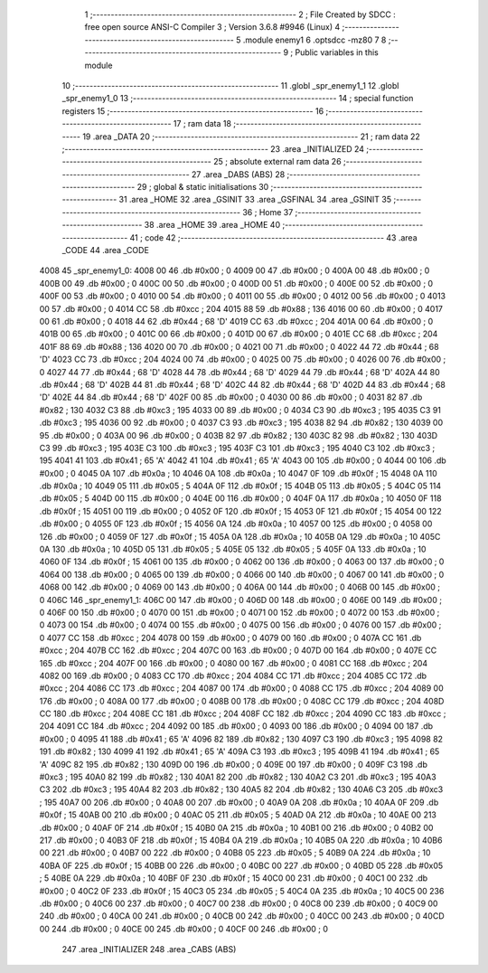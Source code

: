                               1 ;--------------------------------------------------------
                              2 ; File Created by SDCC : free open source ANSI-C Compiler
                              3 ; Version 3.6.8 #9946 (Linux)
                              4 ;--------------------------------------------------------
                              5 	.module enemy1
                              6 	.optsdcc -mz80
                              7 	
                              8 ;--------------------------------------------------------
                              9 ; Public variables in this module
                             10 ;--------------------------------------------------------
                             11 	.globl _spr_enemy1_1
                             12 	.globl _spr_enemy1_0
                             13 ;--------------------------------------------------------
                             14 ; special function registers
                             15 ;--------------------------------------------------------
                             16 ;--------------------------------------------------------
                             17 ; ram data
                             18 ;--------------------------------------------------------
                             19 	.area _DATA
                             20 ;--------------------------------------------------------
                             21 ; ram data
                             22 ;--------------------------------------------------------
                             23 	.area _INITIALIZED
                             24 ;--------------------------------------------------------
                             25 ; absolute external ram data
                             26 ;--------------------------------------------------------
                             27 	.area _DABS (ABS)
                             28 ;--------------------------------------------------------
                             29 ; global & static initialisations
                             30 ;--------------------------------------------------------
                             31 	.area _HOME
                             32 	.area _GSINIT
                             33 	.area _GSFINAL
                             34 	.area _GSINIT
                             35 ;--------------------------------------------------------
                             36 ; Home
                             37 ;--------------------------------------------------------
                             38 	.area _HOME
                             39 	.area _HOME
                             40 ;--------------------------------------------------------
                             41 ; code
                             42 ;--------------------------------------------------------
                             43 	.area _CODE
                             44 	.area _CODE
   4008                      45 _spr_enemy1_0:
   4008 00                   46 	.db #0x00	; 0
   4009 00                   47 	.db #0x00	; 0
   400A 00                   48 	.db #0x00	; 0
   400B 00                   49 	.db #0x00	; 0
   400C 00                   50 	.db #0x00	; 0
   400D 00                   51 	.db #0x00	; 0
   400E 00                   52 	.db #0x00	; 0
   400F 00                   53 	.db #0x00	; 0
   4010 00                   54 	.db #0x00	; 0
   4011 00                   55 	.db #0x00	; 0
   4012 00                   56 	.db #0x00	; 0
   4013 00                   57 	.db #0x00	; 0
   4014 CC                   58 	.db #0xcc	; 204
   4015 88                   59 	.db #0x88	; 136
   4016 00                   60 	.db #0x00	; 0
   4017 00                   61 	.db #0x00	; 0
   4018 44                   62 	.db #0x44	; 68	'D'
   4019 CC                   63 	.db #0xcc	; 204
   401A 00                   64 	.db #0x00	; 0
   401B 00                   65 	.db #0x00	; 0
   401C 00                   66 	.db #0x00	; 0
   401D 00                   67 	.db #0x00	; 0
   401E CC                   68 	.db #0xcc	; 204
   401F 88                   69 	.db #0x88	; 136
   4020 00                   70 	.db #0x00	; 0
   4021 00                   71 	.db #0x00	; 0
   4022 44                   72 	.db #0x44	; 68	'D'
   4023 CC                   73 	.db #0xcc	; 204
   4024 00                   74 	.db #0x00	; 0
   4025 00                   75 	.db #0x00	; 0
   4026 00                   76 	.db #0x00	; 0
   4027 44                   77 	.db #0x44	; 68	'D'
   4028 44                   78 	.db #0x44	; 68	'D'
   4029 44                   79 	.db #0x44	; 68	'D'
   402A 44                   80 	.db #0x44	; 68	'D'
   402B 44                   81 	.db #0x44	; 68	'D'
   402C 44                   82 	.db #0x44	; 68	'D'
   402D 44                   83 	.db #0x44	; 68	'D'
   402E 44                   84 	.db #0x44	; 68	'D'
   402F 00                   85 	.db #0x00	; 0
   4030 00                   86 	.db #0x00	; 0
   4031 82                   87 	.db #0x82	; 130
   4032 C3                   88 	.db #0xc3	; 195
   4033 00                   89 	.db #0x00	; 0
   4034 C3                   90 	.db #0xc3	; 195
   4035 C3                   91 	.db #0xc3	; 195
   4036 00                   92 	.db #0x00	; 0
   4037 C3                   93 	.db #0xc3	; 195
   4038 82                   94 	.db #0x82	; 130
   4039 00                   95 	.db #0x00	; 0
   403A 00                   96 	.db #0x00	; 0
   403B 82                   97 	.db #0x82	; 130
   403C 82                   98 	.db #0x82	; 130
   403D C3                   99 	.db #0xc3	; 195
   403E C3                  100 	.db #0xc3	; 195
   403F C3                  101 	.db #0xc3	; 195
   4040 C3                  102 	.db #0xc3	; 195
   4041 41                  103 	.db #0x41	; 65	'A'
   4042 41                  104 	.db #0x41	; 65	'A'
   4043 00                  105 	.db #0x00	; 0
   4044 00                  106 	.db #0x00	; 0
   4045 0A                  107 	.db #0x0a	; 10
   4046 0A                  108 	.db #0x0a	; 10
   4047 0F                  109 	.db #0x0f	; 15
   4048 0A                  110 	.db #0x0a	; 10
   4049 05                  111 	.db #0x05	; 5
   404A 0F                  112 	.db #0x0f	; 15
   404B 05                  113 	.db #0x05	; 5
   404C 05                  114 	.db #0x05	; 5
   404D 00                  115 	.db #0x00	; 0
   404E 00                  116 	.db #0x00	; 0
   404F 0A                  117 	.db #0x0a	; 10
   4050 0F                  118 	.db #0x0f	; 15
   4051 00                  119 	.db #0x00	; 0
   4052 0F                  120 	.db #0x0f	; 15
   4053 0F                  121 	.db #0x0f	; 15
   4054 00                  122 	.db #0x00	; 0
   4055 0F                  123 	.db #0x0f	; 15
   4056 0A                  124 	.db #0x0a	; 10
   4057 00                  125 	.db #0x00	; 0
   4058 00                  126 	.db #0x00	; 0
   4059 0F                  127 	.db #0x0f	; 15
   405A 0A                  128 	.db #0x0a	; 10
   405B 0A                  129 	.db #0x0a	; 10
   405C 0A                  130 	.db #0x0a	; 10
   405D 05                  131 	.db #0x05	; 5
   405E 05                  132 	.db #0x05	; 5
   405F 0A                  133 	.db #0x0a	; 10
   4060 0F                  134 	.db #0x0f	; 15
   4061 00                  135 	.db #0x00	; 0
   4062 00                  136 	.db #0x00	; 0
   4063 00                  137 	.db #0x00	; 0
   4064 00                  138 	.db #0x00	; 0
   4065 00                  139 	.db #0x00	; 0
   4066 00                  140 	.db #0x00	; 0
   4067 00                  141 	.db #0x00	; 0
   4068 00                  142 	.db #0x00	; 0
   4069 00                  143 	.db #0x00	; 0
   406A 00                  144 	.db #0x00	; 0
   406B 00                  145 	.db #0x00	; 0
   406C                     146 _spr_enemy1_1:
   406C 00                  147 	.db #0x00	; 0
   406D 00                  148 	.db #0x00	; 0
   406E 00                  149 	.db #0x00	; 0
   406F 00                  150 	.db #0x00	; 0
   4070 00                  151 	.db #0x00	; 0
   4071 00                  152 	.db #0x00	; 0
   4072 00                  153 	.db #0x00	; 0
   4073 00                  154 	.db #0x00	; 0
   4074 00                  155 	.db #0x00	; 0
   4075 00                  156 	.db #0x00	; 0
   4076 00                  157 	.db #0x00	; 0
   4077 CC                  158 	.db #0xcc	; 204
   4078 00                  159 	.db #0x00	; 0
   4079 00                  160 	.db #0x00	; 0
   407A CC                  161 	.db #0xcc	; 204
   407B CC                  162 	.db #0xcc	; 204
   407C 00                  163 	.db #0x00	; 0
   407D 00                  164 	.db #0x00	; 0
   407E CC                  165 	.db #0xcc	; 204
   407F 00                  166 	.db #0x00	; 0
   4080 00                  167 	.db #0x00	; 0
   4081 CC                  168 	.db #0xcc	; 204
   4082 00                  169 	.db #0x00	; 0
   4083 CC                  170 	.db #0xcc	; 204
   4084 CC                  171 	.db #0xcc	; 204
   4085 CC                  172 	.db #0xcc	; 204
   4086 CC                  173 	.db #0xcc	; 204
   4087 00                  174 	.db #0x00	; 0
   4088 CC                  175 	.db #0xcc	; 204
   4089 00                  176 	.db #0x00	; 0
   408A 00                  177 	.db #0x00	; 0
   408B 00                  178 	.db #0x00	; 0
   408C CC                  179 	.db #0xcc	; 204
   408D CC                  180 	.db #0xcc	; 204
   408E CC                  181 	.db #0xcc	; 204
   408F CC                  182 	.db #0xcc	; 204
   4090 CC                  183 	.db #0xcc	; 204
   4091 CC                  184 	.db #0xcc	; 204
   4092 00                  185 	.db #0x00	; 0
   4093 00                  186 	.db #0x00	; 0
   4094 00                  187 	.db #0x00	; 0
   4095 41                  188 	.db #0x41	; 65	'A'
   4096 82                  189 	.db #0x82	; 130
   4097 C3                  190 	.db #0xc3	; 195
   4098 82                  191 	.db #0x82	; 130
   4099 41                  192 	.db #0x41	; 65	'A'
   409A C3                  193 	.db #0xc3	; 195
   409B 41                  194 	.db #0x41	; 65	'A'
   409C 82                  195 	.db #0x82	; 130
   409D 00                  196 	.db #0x00	; 0
   409E 00                  197 	.db #0x00	; 0
   409F C3                  198 	.db #0xc3	; 195
   40A0 82                  199 	.db #0x82	; 130
   40A1 82                  200 	.db #0x82	; 130
   40A2 C3                  201 	.db #0xc3	; 195
   40A3 C3                  202 	.db #0xc3	; 195
   40A4 82                  203 	.db #0x82	; 130
   40A5 82                  204 	.db #0x82	; 130
   40A6 C3                  205 	.db #0xc3	; 195
   40A7 00                  206 	.db #0x00	; 0
   40A8 00                  207 	.db #0x00	; 0
   40A9 0A                  208 	.db #0x0a	; 10
   40AA 0F                  209 	.db #0x0f	; 15
   40AB 00                  210 	.db #0x00	; 0
   40AC 05                  211 	.db #0x05	; 5
   40AD 0A                  212 	.db #0x0a	; 10
   40AE 00                  213 	.db #0x00	; 0
   40AF 0F                  214 	.db #0x0f	; 15
   40B0 0A                  215 	.db #0x0a	; 10
   40B1 00                  216 	.db #0x00	; 0
   40B2 00                  217 	.db #0x00	; 0
   40B3 0F                  218 	.db #0x0f	; 15
   40B4 0A                  219 	.db #0x0a	; 10
   40B5 0A                  220 	.db #0x0a	; 10
   40B6 00                  221 	.db #0x00	; 0
   40B7 00                  222 	.db #0x00	; 0
   40B8 05                  223 	.db #0x05	; 5
   40B9 0A                  224 	.db #0x0a	; 10
   40BA 0F                  225 	.db #0x0f	; 15
   40BB 00                  226 	.db #0x00	; 0
   40BC 00                  227 	.db #0x00	; 0
   40BD 05                  228 	.db #0x05	; 5
   40BE 0A                  229 	.db #0x0a	; 10
   40BF 0F                  230 	.db #0x0f	; 15
   40C0 00                  231 	.db #0x00	; 0
   40C1 00                  232 	.db #0x00	; 0
   40C2 0F                  233 	.db #0x0f	; 15
   40C3 05                  234 	.db #0x05	; 5
   40C4 0A                  235 	.db #0x0a	; 10
   40C5 00                  236 	.db #0x00	; 0
   40C6 00                  237 	.db #0x00	; 0
   40C7 00                  238 	.db #0x00	; 0
   40C8 00                  239 	.db #0x00	; 0
   40C9 00                  240 	.db #0x00	; 0
   40CA 00                  241 	.db #0x00	; 0
   40CB 00                  242 	.db #0x00	; 0
   40CC 00                  243 	.db #0x00	; 0
   40CD 00                  244 	.db #0x00	; 0
   40CE 00                  245 	.db #0x00	; 0
   40CF 00                  246 	.db #0x00	; 0
                            247 	.area _INITIALIZER
                            248 	.area _CABS (ABS)
